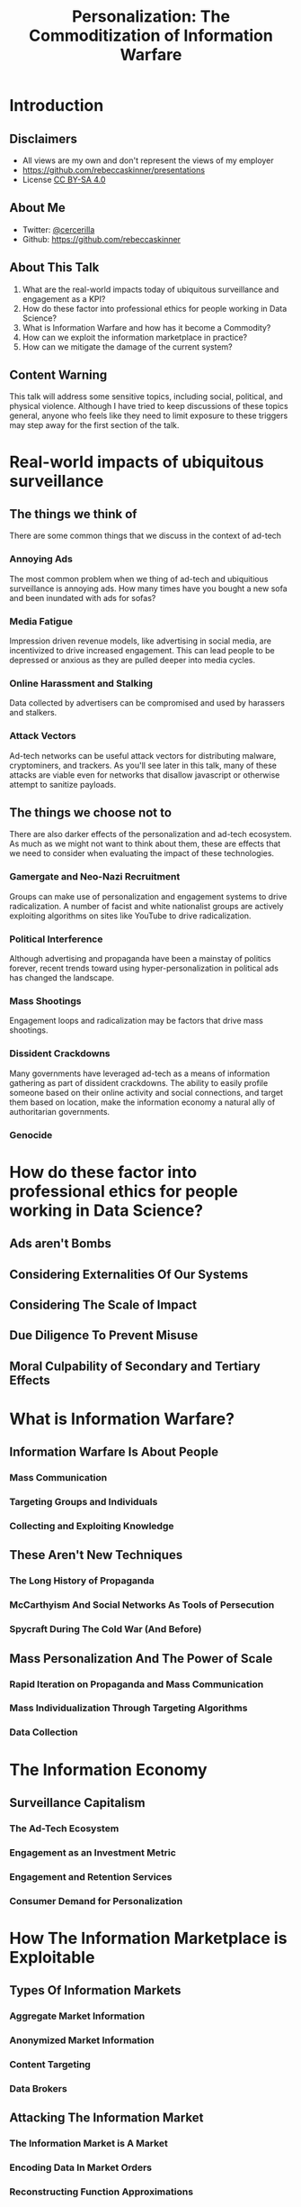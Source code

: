 #+TITLE: Personalization: The Commoditization of Information Warfare
#+REVEAL_ROOT: file:///home/rebecca/projects/reveal.js
#+REVEAL_THEME: league
#+REVEAL_TITLE_SLIDE: <h3>%t</h3>
#+OPTIONS: num:nil
#+OPTIONS: toc:nil

* Introduction

** Disclaimers
#+ATTR_REVEAL: :frag (fade-in fade-in fade-in) :frag_idx (1 2 3)
- All views are my own and don't represent the views of my employer
- https://github.com/rebeccaskinner/presentations
- License [[https://creativecommons.org/licenses/by-sa/4.0/][CC BY-SA 4.0]]

** About Me
#+ATTR_REVEAL: :frag (fade-in fade-in fade-in) :frag_idx (1 2 3)
- Twitter: [[https://twitter.com/cercerilla/][@cercerilla]]
- Github: https://github.com/rebeccaskinner

** About This Talk

#+ATTR_REVEAL: :frag (fade-in fade-in fade-in fade-in fade-in) (1 2 3 4 5)
  1. What are the real-world impacts today of ubiquitous surveillance and engagement as a KPI?
  2. How do these factor into professional ethics for people working in Data Science?
  3. What is Information Warfare and how has it become a Commodity?
  4. How can we exploit the information marketplace in practice?
  5. How can we mitigate the damage of the current system?

** Content Warning
This talk will address some sensitive topics, including social,
political, and physical violence. Although I have tried to keep
discussions of these topics general, anyone who feels like they need
to limit exposure to these triggers may step away for the first
section of the talk.

* Real-world impacts of ubiquitous surveillance

** The things we think of

There are some common things that we discuss in the context of ad-tech

*** Annoying Ads

The most common problem when we thing of ad-tech and ubiquitious
surveillance is annoying ads.  How many times have you bought a new
sofa and been inundated with ads for sofas?

*** Media Fatigue

Impression driven revenue models, like advertising in social media,
are incentivized to drive increased engagement.  This can lead people
to be depressed or anxious as they are pulled deeper into media
cycles.

*** Online Harassment and Stalking

Data collected by advertisers can be compromised and used by harassers
and stalkers.

*** Attack Vectors

Ad-tech networks can be useful attack vectors for distributing
malware, cryptominers, and trackers.  As you'll see later in this
talk, many of these attacks are viable even for networks that disallow
javascript or otherwise attempt to sanitize payloads.

** The things we choose not to

There are also darker effects of the personalization and ad-tech
ecosystem.  As much as we might not want to think about them, these
are effects that we need to consider when evaluating the impact of
these technologies.

*** Gamergate and Neo-Nazi Recruitment

Groups can make use of personalization and engagement systems to drive
radicalization.  A number of facist and white nationalist groups are
actively exploiting algorithms on sites like YouTube to drive
radicalization.

*** Political Interference

Although advertising and propaganda have been a mainstay of politics
forever, recent trends toward using hyper-personalization in political
ads has changed the landscape.

*** Mass Shootings

Engagement loops and radicalization may be factors that drive mass
shootings.

*** Dissident Crackdowns

Many governments have leveraged ad-tech as a means of information
gathering as part of dissident crackdowns.  The ability to easily
profile someone based on their online activity and social connections,
and target them based on location, make the information economy a
natural ally of authoritarian governments.

*** Genocide



* How do these factor into professional ethics for people working in Data Science?

** Ads aren't Bombs

** Considering Externalities Of Our Systems

** Considering The Scale of Impact

** Due Diligence To Prevent Misuse

** Moral Culpability of Secondary and Tertiary Effects

* What is Information Warfare?

** Information Warfare Is About People

*** Mass Communication

*** Targeting Groups and Individuals

*** Collecting and Exploiting Knowledge

** These Aren't New Techniques

*** The Long History of Propaganda

*** McCarthyism And Social Networks As Tools of Persecution

*** Spycraft During The Cold War (And Before)

** Mass Personalization And The Power of Scale

*** Rapid Iteration on Propaganda and Mass Communication

*** Mass Individualization Through Targeting Algorithms

*** Data Collection

* The Information Economy

** Surveillance Capitalism

*** The Ad-Tech Ecosystem

*** Engagement as an Investment Metric

*** Engagement and Retention Services

*** Consumer Demand for Personalization

* How The Information Marketplace is Exploitable

** Types Of Information Markets

*** Aggregate Market Information

*** Anonymized Market Information

*** Content Targeting

*** Data Brokers

** Attacking The Information Market

*** The Information Market is A Market

*** Encoding Data In Market Orders

*** Reconstructing Function Approximations

** Injective Exploitation

*** Using Ad-Tech For It's Intended Purpose

*** Blind Targeting

*** Hacking Engagement Metrics

** Information Exfiltration

*** Tunneling Information Out Of Targeted Ads

*** Refinement Attacks With Multiple Sources

** Side-Channel Attacks

** Data Enrichment

*** De-Anonymization

*** Cross-Domain Data Collection

*** Combining Data from Multiple Data Vendors

* Information Marketplace ⨯ Social Engineering

** Engagement Funnels

** Targeted Advertising

** Clique Identification

* Information Marketplace ⨯ Technical Exploitation

** Direct Exploitation

** Fingerprinting

*** Web Fonts

*** Accelerometer Drift

*** GPU Fingerprinting

** Clique Identification

** Data Exfiltration

*** Request Exfiltration

*** Acoustic Exfiltration

* Hypothetical Examples

** Inciting Anti-LGBT Violence Via Mass-Personalization

*** Create Engagement Funnels To Propaganda Content

*** Leverage Side-Channels To A/B Test Content

** Using Injective Exploitation To Crack Down on Dissidents

*** Create an Engagement Funnel

*** Use Targeted Advertising To Inject Fingerprints

*** Leverage Social Media To Identify Nodes In Proximity To Hot/Fingerprinted Nodes

*** Refine Identification With Location Targeting and Beaconing

*** Target Individuals Who Are Likely Dissidents

** Gathering Compromising Intelligence On Public Figures via Data Exfiltration

*** Leverage Social Engineering To Create Targeted Ads

*** Inject Fingerprints To Track User

*** Leverage Media Dragnetting to Identify Sites and Locations

*** Use Site Scraping and Semantic Analysis To Tag Content

*** Identify and Exfiltrate Data From Compromising Sites

* How can we mitigate the damage of the current system?

* Questions?
